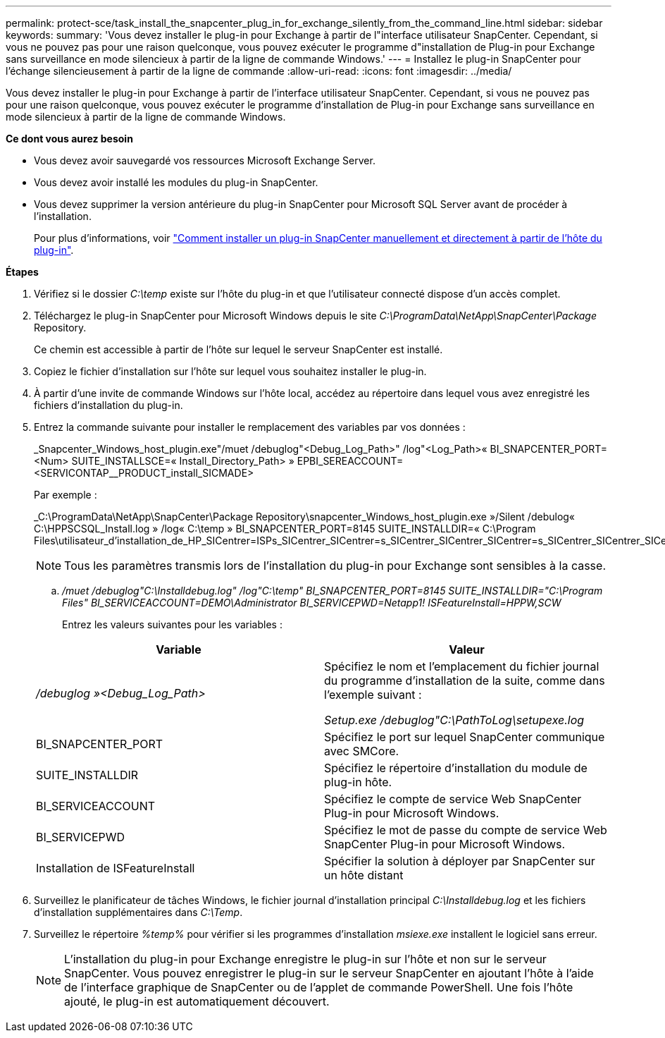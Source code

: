 ---
permalink: protect-sce/task_install_the_snapcenter_plug_in_for_exchange_silently_from_the_command_line.html 
sidebar: sidebar 
keywords:  
summary: 'Vous devez installer le plug-in pour Exchange à partir de l"interface utilisateur SnapCenter. Cependant, si vous ne pouvez pas pour une raison quelconque, vous pouvez exécuter le programme d"installation de Plug-in pour Exchange sans surveillance en mode silencieux à partir de la ligne de commande Windows.' 
---
= Installez le plug-in SnapCenter pour l'échange silencieusement à partir de la ligne de commande
:allow-uri-read: 
:icons: font
:imagesdir: ../media/


[role="lead"]
Vous devez installer le plug-in pour Exchange à partir de l'interface utilisateur SnapCenter. Cependant, si vous ne pouvez pas pour une raison quelconque, vous pouvez exécuter le programme d'installation de Plug-in pour Exchange sans surveillance en mode silencieux à partir de la ligne de commande Windows.

*Ce dont vous aurez besoin*

* Vous devez avoir sauvegardé vos ressources Microsoft Exchange Server.
* Vous devez avoir installé les modules du plug-in SnapCenter.
* Vous devez supprimer la version antérieure du plug-in SnapCenter pour Microsoft SQL Server avant de procéder à l'installation.
+
Pour plus d'informations, voir https://kb.netapp.com/Advice_and_Troubleshooting/Data_Protection_and_Security/SnapCenter/How_to_Install_a_SnapCenter_Plug-In_manually_and_directly_from_thePlug-In_Host["Comment installer un plug-in SnapCenter manuellement et directement à partir de l'hôte du plug-in"^].



*Étapes*

. Vérifiez si le dossier _C:\temp_ existe sur l'hôte du plug-in et que l'utilisateur connecté dispose d'un accès complet.
. Téléchargez le plug-in SnapCenter pour Microsoft Windows depuis le site _C:\ProgramData\NetApp\SnapCenter\Package_ Repository.
+
Ce chemin est accessible à partir de l'hôte sur lequel le serveur SnapCenter est installé.

. Copiez le fichier d'installation sur l'hôte sur lequel vous souhaitez installer le plug-in.
. À partir d'une invite de commande Windows sur l'hôte local, accédez au répertoire dans lequel vous avez enregistré les fichiers d'installation du plug-in.
. Entrez la commande suivante pour installer le remplacement des variables par vos données :
+
_Snapcenter_Windows_host_plugin.exe"/muet /debuglog"<Debug_Log_Path>" /log"<Log_Path>« BI_SNAPCENTER_PORT=<Num> SUITE_INSTALLSCE=« Install_Directory_Path> » EPBI_SEREACCOUNT=<SERVICONTAP__PRODUCT_install_SICMADE>

+
Par exemple :

+
_C:\ProgramData\NetApp\SnapCenter\Package Repository\snapcenter_Windows_host_plugin.exe »/Silent /debulog« C:\HPPSCSQL_Install.log » /log« C:\temp » BI_SNAPCENTER_PORT=8145 SUITE_INSTALLDIR=« C:\Program Files\utilisateur_d'installation_de_HP_SICentrer=ISPs_SICentrer_SICentrer=s_SICentrer_SICentrer_SICentrer=s_SICentrer_SICentrer_SICentrer=s_SICentrer_SICentrer=s

+

NOTE: Tous les paramètres transmis lors de l'installation du plug-in pour Exchange sont sensibles à la casse.

+
.. _/muet /debuglog"C:\Installdebug.log" /log"C:\temp" BI_SNAPCENTER_PORT=8145 SUITE_INSTALLDIR="C:\Program Files" BI_SERVICEACCOUNT=DEMO\Administrator BI_SERVICEPWD=Netapp1! ISFeatureInstall=HPPW,SCW_
+
Entrez les valeurs suivantes pour les variables :

+
|===
| Variable | Valeur 


 a| 
_/debuglog »<Debug_Log_Path>_
 a| 
Spécifiez le nom et l'emplacement du fichier journal du programme d'installation de la suite, comme dans l'exemple suivant :

_Setup.exe /debuglog"C:\PathToLog\setupexe.log_



 a| 
BI_SNAPCENTER_PORT
 a| 
Spécifiez le port sur lequel SnapCenter communique avec SMCore.



 a| 
SUITE_INSTALLDIR
 a| 
Spécifiez le répertoire d'installation du module de plug-in hôte.



 a| 
BI_SERVICEACCOUNT
 a| 
Spécifiez le compte de service Web SnapCenter Plug-in pour Microsoft Windows.



 a| 
BI_SERVICEPWD
 a| 
Spécifiez le mot de passe du compte de service Web SnapCenter Plug-in pour Microsoft Windows.



 a| 
Installation de ISFeatureInstall
 a| 
Spécifier la solution à déployer par SnapCenter sur un hôte distant

|===


. Surveillez le planificateur de tâches Windows, le fichier journal d'installation principal _C:\Installdebug.log_ et les fichiers d'installation supplémentaires dans _C:\Temp_.
. Surveillez le répertoire _%temp%_ pour vérifier si les programmes d'installation _msiexe.exe_ installent le logiciel sans erreur.
+

NOTE: L'installation du plug-in pour Exchange enregistre le plug-in sur l'hôte et non sur le serveur SnapCenter. Vous pouvez enregistrer le plug-in sur le serveur SnapCenter en ajoutant l'hôte à l'aide de l'interface graphique de SnapCenter ou de l'applet de commande PowerShell. Une fois l'hôte ajouté, le plug-in est automatiquement découvert.


